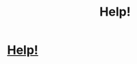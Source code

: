 #+TITLE: Help!

* [[/r/harrypotter/comments/gzdk0p/need_your_help_potterheads/][Help!]]
:PROPERTIES:
:Author: breezy_peezy
:Score: 4
:DateUnix: 1591702429.0
:DateShort: 2020-Jun-09
:FlairText: Request
:END:
